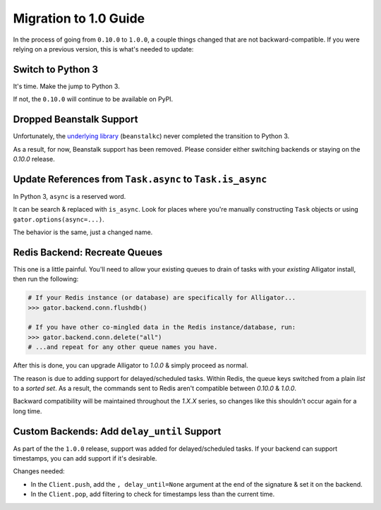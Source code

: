 .. _migration-to-1.0:

======================
Migration to 1.0 Guide
======================

In the process of going from ``0.10.0`` to ``1.0.0``, a couple things changed
that are not backward-compatible. If you were relying on a previous version,
this is what's needed to update:


Switch to Python 3
==================

It's time. Make the jump to Python 3.

If not, the ``0.10.0`` will continue to be available on PyPI.


Dropped Beanstalk Support
=========================

Unfortunately, the `underlying library`_ (``beanstalkc``) never completed the
transition to Python 3.

As a result, for now, Beanstalk support has been removed. Please consider
either switching backends or staying on the `0.10.0` release.

.. _`underlying library`: https://github.com/earl/beanstalkc


Update References from ``Task.async`` to ``Task.is_async``
==========================================================

In Python 3, ``async`` is a reserved word.

It can be search & replaced with ``is_async``. Look for places where you're
manually constructing ``Task`` objects or using ``gator.options(async=...)``.

The behavior is the same, just a changed name.


Redis Backend: Recreate Queues
==============================

This one is a little painful. You'll need to allow your existing queues to
drain of tasks with your *existing* Alligator install, then run the following:

.. code:: python

    # If your Redis instance (or database) are specifically for Alligator...
    >>> gator.backend.conn.flushdb()

    # If you have other co-mingled data in the Redis instance/database, run:
    >>> gator.backend.conn.delete("all")
    # ...and repeat for any other queue names you have.

After this is done, you can upgrade Alligator to `1.0.0` & simply proceed
as normal.

The reason is due to adding support for delayed/scheduled tasks. Within
Redis, the queue keys switched from a plain `list` to a `sorted set`. As a
result, the commands sent to Redis aren't compatible between `0.10.0` &
`1.0.0`.

Backward compatibility will be maintained throughout the `1.X.X` series, so
changes like this shouldn't occur again for a long time.


Custom Backends: Add ``delay_until`` Support
============================================

As part of the the ``1.0.0`` release, support was added for delayed/scheduled
tasks. If your backend can support timestamps, you can add support if it's
desirable.

Changes needed:

* In the ``Client.push``, add the ``, delay_until=None`` argument at the end
  of the signature & set it on the backend.
* In the ``Client.pop``, add filtering to check for timestamps less than the
  current time.
